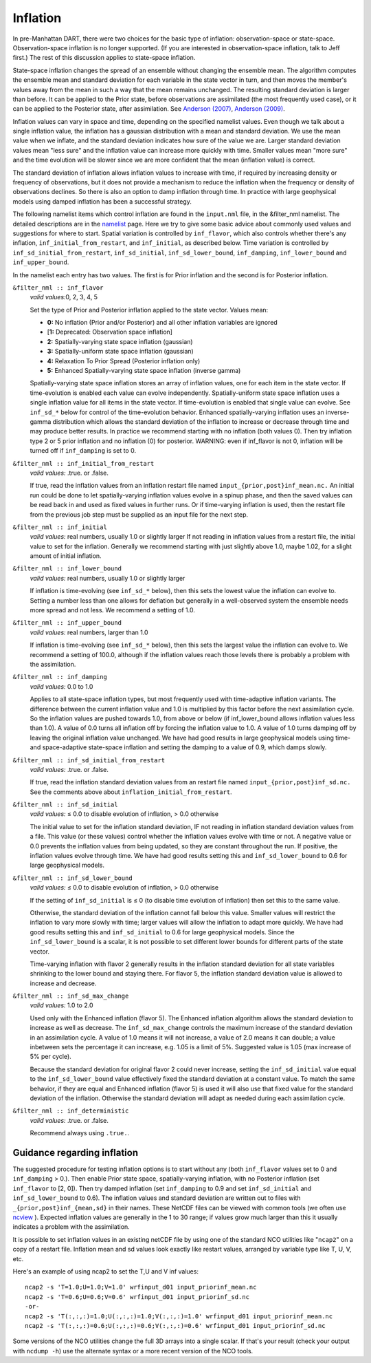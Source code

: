 Inflation
=========

In pre-Manhattan DART, there were two choices for the basic type of inflation: observation-space or state-space.
Observation-space inflation is no longer supported. (If you are interested in observation-space inflation, talk to Jeff
first.) The rest of this discussion applies to state-space inflation.

| State-space inflation changes the spread of an ensemble without changing the ensemble mean. The algorithm computes the
  ensemble mean and standard deviation for each variable in the state vector in turn, and then moves the member's values
  away from the mean in such a way that the mean remains unchanged. The resulting standard deviation is larger than
  before. It can be applied to the Prior state, before observations are assimilated (the most frequently used case), or
  it can be applied to the Posterior state, after assimilation. See `Anderson
  (2007) <http://dx.doi.org/10.1175/JTECH2049.1>`__, `Anderson
  (2009) <http://dx.doi.org/10.1111/j.1600-0870.2008.00361.x>`__.

Inflation values can vary in space and time, depending on the specified namelist values. Even though we talk about a
single inflation value, the inflation has a gaussian distribution with a mean and standard deviation. We use the mean
value when we inflate, and the standard deviation indicates how sure of the value we are. Larger standard deviation
values mean "less sure" and the inflation value can increase more quickly with time. Smaller values mean "more sure" and
the time evolution will be slower since we are more confident that the mean (inflation value) is correct.

The standard deviation of inflation allows inflation values to increase with time, if required by increasing density or
frequency of observations, but it does not provide a mechanism to reduce the inflation when the frequency or density of
observations declines. So there is also an option to damp inflation through time. In practice with large geophysical
models using damped inflation has been a successful strategy.

The following namelist items which control inflation are found in the ``input.nml`` file, in the &filter_nml namelist.
The detailed descriptions are in the `namelist <../../modules/assimilation/filter_mod.html#Namelist>`__ page. Here we
try to give some basic advice about commonly used values and suggestions for where to start. Spatial variation is
controlled by ``inf_flavor``, which also controls whether there's any inflation, ``inf_initial_from_restart``, and
``inf_initial``, as described below. Time variation is controlled by ``inf_sd_initial_from_restart``,
``inf_sd_initial``, ``inf_sd_lower_bound``, ``inf_damping``, ``inf_lower_bound`` and ``inf_upper_bound``.

In the namelist each entry has two values. The first is for Prior inflation and the second is for Posterior inflation.

``&filter_nml :: inf_flavor``
   *valid values:*\ 0, 2, 3, 4, 5

   Set the type of Prior and Posterior inflation applied to the state vector. Values mean:

   -  **0:** No inflation (Prior and/or Posterior) and all other inflation variables are ignored
   -  [**1:** Deprecated: Observation space inflation]
   -  **2:** Spatially-varying state space inflation (gaussian)
   -  **3:** Spatially-uniform state space inflation (gaussian)
   -  **4:** Relaxation To Prior Spread (Posterior inflation only)
   -  **5:** Enhanced Spatially-varying state space inflation (inverse gamma)

   Spatially-varying state space inflation stores an array of inflation values, one for each item in the state vector.
   If time-evolution is enabled each value can evolve independently. Spatially-uniform state space inflation uses a
   single inflation value for all items in the state vector. If time-evolution is enabled that single value can evolve.
   See ``inf_sd_*`` below for control of the time-evolution behavior. Enhanced spatially-varying inflation uses an
   inverse-gamma distribution which allows the standard deviation of the inflation to increase or decrease through time
   and may produce better results. In practice we recommend starting with no inflation (both values 0). Then try
   inflation type 2 or 5 prior inflation and no inflation (0) for posterior. WARNING: even if inf_flavor is not 0,
   inflation will be turned off if ``inf_damping`` is set to 0.

``&filter_nml :: inf_initial_from_restart``
   *valid values:* .true. or .false.

   If true, read the inflation values from an inflation restart file named ``input_{prior,post}inf_mean.nc.`` An initial
   run could be done to let spatially-varying inflation values evolve in a spinup phase, and then the saved values can
   be read back in and used as fixed values in further runs. Or if time-varying inflation is used, then the restart file
   from the previous job step must be supplied as an input file for the next step.

``&filter_nml :: inf_initial``
   *valid values:* real numbers, usually 1.0 or slightly larger
   If not reading in inflation values from a restart file, the initial value to set for the inflation. Generally we
   recommend starting with just slightly above 1.0, maybe 1.02, for a slight amount of initial inflation.
``&filter_nml :: inf_lower_bound``
   *valid values:* real numbers, usually 1.0 or slightly larger

   If inflation is time-evolving (see ``inf_sd_*`` below), then this sets the lowest value the inflation can evolve to.
   Setting a number less than one allows for deflation but generally in a well-observed system the ensemble needs more
   spread and not less. We recommend a setting of 1.0.

``&filter_nml :: inf_upper_bound``
   *valid values:* real numbers, larger than 1.0

   If inflation is time-evolving (see ``inf_sd_*`` below), then this sets the largest value the inflation can evolve to.
   We recommend a setting of 100.0, although if the inflation values reach those levels there is probably a problem with
   the assimilation.

``&filter_nml :: inf_damping``
   *valid values:* 0.0 to 1.0

   Applies to all state-space inflation types, but most frequently used with time-adaptive inflation variants. The
   difference between the current inflation value and 1.0 is multiplied by this factor before the next assimilation
   cycle. So the inflation values are pushed towards 1.0, from above or below (if inf_lower_bound allows inflation
   values less than 1.0). A value of 0.0 turns all inflation off by forcing the inflation value to 1.0. A value of 1.0
   turns damping off by leaving the original inflation value unchanged. We have had good results in large geophysical
   models using time- and space-adaptive state-space inflation and setting the damping to a value of 0.9, which damps
   slowly.

``&filter_nml :: inf_sd_initial_from_restart``
   *valid values:* .true. or .false.

   If true, read the inflation standard deviation values from an restart file named ``input_{prior,post}inf_sd.nc.`` See
   the comments above about ``inflation_initial_from_restart``.

``&filter_nml :: inf_sd_initial``
   *valid values:* ≤ 0.0 to disable evolution of inflation, > 0.0 otherwise

   The initial value to set for the inflation standard deviation, IF not reading in inflation standard deviation values
   from a file. This value (or these values) control whether the inflation values evolve with time or not. A negative
   value or 0.0 prevents the inflation values from being updated, so they are constant throughout the run. If positive,
   the inflation values evolve through time. We have had good results setting this and ``inf_sd_lower_bound`` to 0.6 for
   large geophysical models.

``&filter_nml :: inf_sd_lower_bound``
   *valid values:* ≤ 0.0 to disable evolution of inflation, > 0.0 otherwise

   If the setting of ``inf_sd_initial`` is ≤ 0 (to disable time evolution of inflation) then set this to the same value.

   Otherwise, the standard deviation of the inflation cannot fall below this value. Smaller values will restrict the
   inflation to vary more slowly with time; larger values will allow the inflation to adapt more quickly. We have had
   good results setting this and ``inf_sd_initial`` to 0.6 for large geophysical models. Since the
   ``inf_sd_lower_bound`` is a scalar, it is not possible to set different lower bounds for different parts of the state
   vector.

   Time-varying inflation with flavor 2 generally results in the inflation standard deviation for all state variables
   shrinking to the lower bound and staying there. For flavor 5, the inflation standard deviation value is allowed to
   increase and decrease.

``&filter_nml :: inf_sd_max_change``
   *valid values:* 1.0 to 2.0

   Used only with the Enhanced inflation (flavor 5). The Enhanced inflation algorithm allows the standard deviation to
   increase as well as decrease. The ``inf_sd_max_change`` controls the maximum increase of the standard deviation in an
   assimilation cycle. A value of 1.0 means it will not increase, a value of 2.0 means it can double; a value inbetween
   sets the percentage it can increase, e.g. 1.05 is a limit of 5%. Suggested value is 1.05 (max increase of 5% per
   cycle).

   Because the standard deviation for original flavor 2 could never increase, setting the ``inf_sd_initial`` value equal
   to the ``inf_sd_lower_bound`` value effectively fixed the standard deviation at a constant value. To match the same
   behavior, if they are equal and Enhanced inflation (flavor 5) is used it will also use that fixed value for the
   standard deviation of the inflation. Otherwise the standard deviation will adapt as needed during each assimilation
   cycle.

``&filter_nml :: inf_deterministic``
   *valid values:* .true. or .false.

   Recommend always using ``.true.``.

Guidance regarding inflation
~~~~~~~~~~~~~~~~~~~~~~~~~~~~

The suggested procedure for testing inflation options is to start without any (both ``inf_flavor`` values set to 0 and
``inf_damping`` > 0.). Then enable Prior state space, spatially-varying inflation, with no Posterior inflation (set
``inf_flavor`` to [2, 0]). Then try damped inflation (set ``inf_damping`` to 0.9 and set ``inf_sd_initial`` and
``inf_sd_lower_bound`` to 0.6). The inflation values and standard deviation are written out to files with
``_{prior,post}inf_{mean,sd}`` in their names. These NetCDF files can be viewed with common tools (we often use
`ncview <http://meteora.ucsd.edu/~pierce/ncview_home_page.html>`__ ). Expected inflation values are generally in the 1
to 30 range; if values grow much larger than this it usually indicates a problem with the assimilation.

It is possible to set inflation values in an existing netCDF file by using one of the standard NCO utilities like
"``ncap2``" on a copy of a restart file. Inflation mean and sd values look exactly like restart values, arranged by
variable type like T, U, V, etc.

Here's an example of using ncap2 to set the T,U and V inf values:

.. container:: unix

   ::

        ncap2 -s 'T=1.0;U=1.0;V=1.0' wrfinput_d01 input_priorinf_mean.nc
        ncap2 -s 'T=0.6;U=0.6;V=0.6' wrfinput_d01 input_priorinf_sd.nc
        -or-
        ncap2 -s 'T(:,:,:)=1.0;U(:,:,:)=1.0;V(:,:,:)=1.0' wrfinput_d01 input_priorinf_mean.nc
        ncap2 -s 'T(:,:,:)=0.6;U(:,:,:)=0.6;V(:,:,:)=0.6' wrfinput_d01 input_priorinf_sd.nc

Some versions of the NCO utilities change the full 3D arrays into a single scalar. If that's your result (check your
output with ``ncdump -h``) use the alternate syntax or a more recent version of the NCO tools.